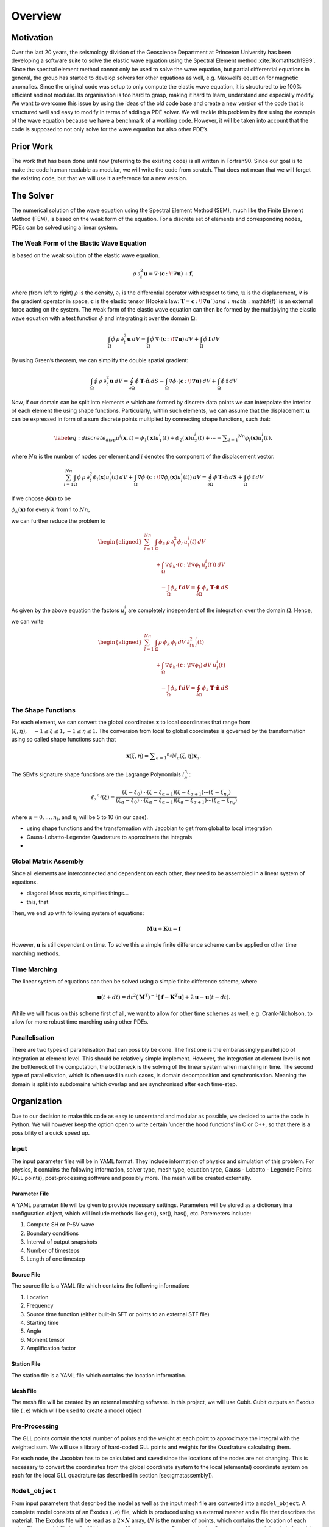 Overview
++++++++

Motivation
==========

Over the last 20 years, the seismology division of the Geoscience
Department at Princeton University has been developing a software suite
to solve the elastic wave equation using the Spectral Element method
:cite:`Komatitsch1999`. Since the spectral element method
cannot only be used to solve the wave equation, but partial differential
equations in general, the group has started to develop solvers for other
equations as well, e.g. Maxwell’s equation for magnetic anomalies. Since
the original code was setup to only compute the elastic wave equation,
it is structured to be 100% efficient and not modular. Its organisation
is too hard to grasp, making it hard to learn, understand and especially
modify. We want to overcome this issue by using the ideas of the old
code base and create a new version of the code that is structured well
and easy to modify in terms of adding a PDE solver. We will tackle this
problem by first using the example of the wave equation because we have
a benchmark of a working code. However, it will be taken into account
that the code is supposed to not only solve for the wave equation but
also other PDE’s.

Prior Work
==========

The work that has been done until now (referring to the existing code)
is all written in Fortran90. Since our goal is to make the code human
readable as modular, we will write the code from scratch. That does not
mean that we will forget the existing code, but that we will use it a
reference for a new version.

The Solver
==========

The numerical solution of the wave equation using the Spectral Element
Method (SEM), much like the Finite Element Method (FEM), is based on the
weak form of the equation. For a discrete set of elements and
corresponding nodes, PDEs can be solved using a linear system.

The Weak Form of the Elastic Wave Equation
------------------------------------------

is based on the weak solution of the elastic wave equation.

.. math:: \rho\: \partial^2_t\mathbf{u} = \nabla \cdot \left( \mathbf{c}\, \colon\!  \nabla \mathbf{u} \right) + \mathbf{f},

where (from left to right) :math:`\rho` is the density,
:math:`\partial_t` is the differential operator with respect to time,
:math:`\mathbf{u}` is the displacement, :math:`\nabla` is the gradient
operator in space, :math:`\mathbf{c}` is the elastic tensor (Hooke’s
law: :math:`\mathbf{T} = \mathbf{c}\, \colon\!  \nabla \mathbf{u} `) and
:math:`\mathbf{f}` is an external force acting on the system. The weak
form of the elastic wave equation can then be formed by the multiplying
the elastic wave equation with a test function :math:`\hat{\phi}` and
integrating it over the domain :math:`\Omega`:

.. math:: \int_{\Omega} \hat{\phi} \: \rho\: \partial^2_t \mathbf{u} \: dV = \int_{\Omega} \hat{\phi} \: \nabla \cdot \left( \mathbf{c}\, \colon\!  \nabla \mathbf{u} \right) \: dV + \int_{\Omega} \hat{\phi} \: \mathbf{f} \: dV

By using Green’s theorem, we can simplify the double spatial gradient:

.. math:: \int_{\Omega} \hat{\phi} \: \rho\: \partial^2_t \mathbf{u} \: dV =  \oint_{\partial\Omega} \hat{\phi} \:\mathbf{T} \cdot \mathbf{\hat{n}} \: dS - \int_{\Omega} \nabla \hat{\phi} \cdot \left( \mathbf{c}\, \colon\!  \nabla \mathbf{u} \right) \: dV + \int_{\Omega} \hat{\phi} \: \mathbf{f} \: dV

Now, if our domain can be split into elements :math:`\mathbf{e}` which
are formed by discrete data points we can interpolate the interior of
each element the using shape functions. Particularly, within such
elements, we can assume that the displacement :math:`\mathbf{u}` can be
expressed in form of a sum discrete points multiplied by connecting
shape functions, such that:

.. math::

   \label{eq:discrete_disp}
       u^i(\mathbf{x},t) =  \phi _ { 1 } ( \mathbf { x } ) u _ { 1 }^i(t) + \phi _ { 2 } ( \mathbf { x } ) u _ { 2 }^i(t) + \cdots = \sum _ { l = 1 } ^ { N n } \phi_{l}(\mathbf{x})u_{l}^i(t),

where :math:`Nn` is the number of nodes per element and :math:`i`
denotes the component of the displacement vector.

.. math:: \sum_{l=1}^{Nn} \int_{\Omega} \hat{\phi} \: \rho\: \partial^2_t \phi_{l}(\mathbf{x})u_{l}^i(t) \: dV  + \int_{\Omega} \nabla \hat{\phi} \cdot \left( \mathbf{c}\, \colon\!  \nabla \phi_{l}(\mathbf{x})u_{l}^i(t) \right) \: dV = \oint_{\partial\Omega} \hat{\phi} \:\mathbf{T} \cdot \mathbf{\hat{n}} \: dS  + \int_{\Omega} \hat{\phi} \: \mathbf{f} \: dV

If we choose :math:`\hat{\phi}(\mathbf{x})` to be

:math:`\phi_{k}(\mathbf{x})` for every :math:`k` from 1 to :math:`Nn`,

we can further reduce the problem to

.. math::

   \begin{aligned}
        \sum_{l=1}^{Nn} & \int_{\Omega} \phi_{k} \: \rho\: \partial^2_t \phi_{l}\: u_{l}^i(t) \: dV  \nonumber\\
          &+ \int_{\Omega} \nabla \phi_{k} \cdot \left( \mathbf{c}\, \colon\!  \nabla \phi_{l} \: u_{l}^i(t) \right) \: dV
          \nonumber\\
          &\quad -  \int_{\Omega} \phi_{k} \: \mathbf{f}  \: dV = \oint_{\partial\Omega} \phi_{k} \:\mathbf{T} \cdot \mathbf{\hat{n}} \: dS    \end{aligned}

As given by the above equation the factors :math:`u^i_l` are completely
independent of the integration over the domain :math:`\Omega`. Hence, we
can write

.. math::

   \begin{aligned}
        \sum_{l=1}^{Nn} & \int_{\Omega} \rho\: \phi_{k} \:  \phi_{l} \: dV \: \partial^2_tu_{l}^i(t) \nonumber\\
          &+ \int_{\Omega} \nabla \phi_{k} \cdot \left( \mathbf{c}\, \colon\!  \nabla \phi_{l} \right) \: dV \: u_{l}^i(t)
          \nonumber\\
          &\quad - \int_{\Omega} \phi_{k} \: \mathbf{f}   \: dV = \oint_{\partial\Omega} \phi_{k} \:\mathbf{T} \cdot \mathbf{\hat{n}} \: dS  \end{aligned}

The Shape Functions
-------------------

For each element, we can convert the global coordinates
:math:`\mathbf{x}` to local coordinates that range from
:math:`( \xi , \eta ) , \quad - 1 \leq \xi \leq 1,- 1 \leq \eta \leq 1`.
The conversion from local to global coordinates is governed by the
transformation using so called shape functions such that

.. math:: \mathbf { x } ( \xi , \eta ) = \sum _ { a = 1 } ^ { n _ { a } } N _ { a } ( \xi , \eta ) \mathbf { x } _ { a }.

The SEM’s signature shape functions are the Lagrange Polynomials
:math:`l^{n_l}_\alpha`:

.. math:: \ell _ { \alpha } ^ { n _ { \ell } } ( \xi ) = \frac { \left( \xi - \xi _ { 0 } \right) \cdots \left( \xi - \xi _ { \alpha - 1 } \right) \left( \xi - \xi _ { \alpha + 1 } \right) \cdots \left( \xi - \xi _ { n _ { \ell } } \right) } { \left( \xi _ { \alpha } - \xi _ { 0 } \right) \cdots \left( \xi _ { \alpha } - \xi _ { \alpha - 1 } \right) \left( \xi _ { \alpha } - \xi _ { \alpha + 1 } \right) \cdots \left( \xi _ { \alpha } - \xi _ { n _ { \ell } } \right) }

where :math:`\alpha = 0,...,n_l`, and :math:`n_l` will be 5 to 10 (in
our case).

-  using shape functions and the transformation with Jacobian to get
   from global to local integration

-  Gauss-Lobatto-Legendre Quadrature to approximate the integrals

-  

Global Matrix Assembly
----------------------

Since all elements are interconnected and dependent on each other, they
need to be assembled in a linear system of equations.

-  diagonal Mass matrix, simplifies things...

-  this, that

Then, we end up with following system of equations:

.. math:: \mathbf{M} \ddot { \mathbf{u} } + \mathbf{K} \mathbf{u} = \mathbf{f}

However, :math:`\mathbf{u}` is still dependent on time. To solve this a
simple finite difference scheme can be applied or other time marching
methods.

Time Marching
-------------

The linear system of equations can then be solved using a simple finite
difference scheme, where

.. math:: \mathbf { u } ( t + d t ) = d t ^ { 2 } \left( \mathbf { M } ^ { T } \right) ^ { - 1 } \left[ \mathbf { f } - \mathbf { K } ^ { T } \mathbf { u } \right] + 2 \mathbf { u } - \mathbf { u } ( t - d t ).

While we will focus on this scheme first of all, we want to allow for
other time schemes as well, e.g. Crank-Nicholson, to allow for more
robust time marching using other PDEs.

Parallelisation
---------------

There are two types of parallelisation that can possibly be done. The
first one is the embarassingly parallel job of integration at element
level. This should be relatively simple implement. However, the
integration at element level is not the bottleneck of the computation,
the bottleneck is the solving of the linear system when marching in
time. The second type of parallelisation, which is often used in such
cases, is domain decomposition and synchronisation. Meaning the domain
is split into subdomains which overlap and are synchronised after each
time-step.

Organization
============

Due to our decision to make this code as easy to understand and modular
as possible, we decided to write the code in Python. We will however
keep the option open to write certain ’under the hood functions’ in C or
C++, so that there is a possibility of a quick speed up.

Input
-----

The input parameter files will be in YAML format. They include
information of physics and simulation of this problem. For physics, it
contains the following information, solver type, mesh type, equation
type, Gauss - Lobatto - Legendre Points (GLL points), post-processing
software and possibly more. The mesh will be created externally.

Parameter File
^^^^^^^^^^^^^^

A YAML parameter file will be given to provide necessary settings.
Parameters will be stored as a dictionary in a configuration object,
which will include methods like get(), set(), has(), etc. Paremeters
include:

#. Compute SH or P-SV wave

#. Boundary conditions

#. Interval of output snapshots

#. Number of timesteps

#. Length of one timestep

Source File
^^^^^^^^^^^

The source file is a YAML file which contains the following information:

#. Location

#. Frequency

#. Source time function (either built-in SFT or points to an external
   STF file)

#. Starting time

#. Angle

#. Moment tensor

#. Amplification factor

Station File
^^^^^^^^^^^^

The station file is a YAML file which contains the location information.

Mesh File
^^^^^^^^^

The mesh file will be created by an external meshing software. In this
project, we will use Cubit. Cubit outputs an Exodus file (``.e``) which
will be used to create a model object

Pre-Processing
--------------

The GLL points contain the total number of points and the weight at each
point to approximate the integral with the weighted sum. We will use a
library of hard-coded GLL points and weights for the Quadrature
calculating them.

For each node, the Jacobian has to be calculated and saved since the
locations of the nodes are not changing. This is necessary to convert
the coordinates from the global coordinate system to the local
(elemental) coordinate system on each for the local GLL quadrature (as
described in section [sec:gmatassembly]).

``Model_object``
----------------

From input parameters that described the model as well as the input mesh
file are converted into a ``model_object``. A complete model consists of
an Exodus (``.e``) file, which is produced using an external mesher and
a file that describes the material. The Exodus file will be read as a
:math:`2\times N` array, (:math:`N` is the number of points, which
contains the location of each point. The material file is a
:math:`3\times N` binary array (3 parameters are P-wave velocity, S-wave
velocity and density). A model object that contains the arrays will be
created. The ``model_object`` contains methods to iterate through points
and get neighbouring points ().

Output
------

Seismograms
^^^^^^^^^^^

Seismograms records the velocity or displacement as a function of time.
For each station, a binary array of velocity or displacement will be
stored. The input station file will be copied to the output directory so
that the output directory contains the complete seismogram information.

Wavefield Snapshots
^^^^^^^^^^^^^^^^^^^

Snapshots of the wavefield (either velocity or displacement) can be
configured as an output. The snapshots will be stored as a
:math:`1\times N` binary arrays. The Exodus file of the model will be
copied to the output directory, as well, so that the output contains all
necessary information.

Post-Processing
---------------

The post-processing software could be Paraview, Matlab or Matplotlib in
Python, which will be the default. The post-processing may not be of
priority in this project.

Unit Testing
------------

The unit test of this project will be implemented with Jenkins. Everyone
will submit his own tests to the server independently, which means all
the group members will do the unit test in the sections he is
responsible for.

Schedule And Division of Labor
==============================

Schedule
--------

11 Dec, 2018: Prototype
^^^^^^^^^^^^^^^^^^^^^^^

31 Dec, 2018: Finish the main solver
^^^^^^^^^^^^^^^^^^^^^^^^^^^^^^^^^^^^

9 Jan, 2019: Final version
^^^^^^^^^^^^^^^^^^^^^^^^^^

Division of Labor
-----------------

| **Congyue Cui:** Coding of the input and output design
| **Chao Song:** Coding of the visualisation and details
| **Fan Wu:** Coding of the main solver
| **Lucas Sawade:** Coding of the main solver
| **Srijan Bharati Das:** Coding of the main solver
| **ALL:** Skeleton design; unit test; Documentation

Building the Automatic Documentation with Sphinx
------------------------------------------------



